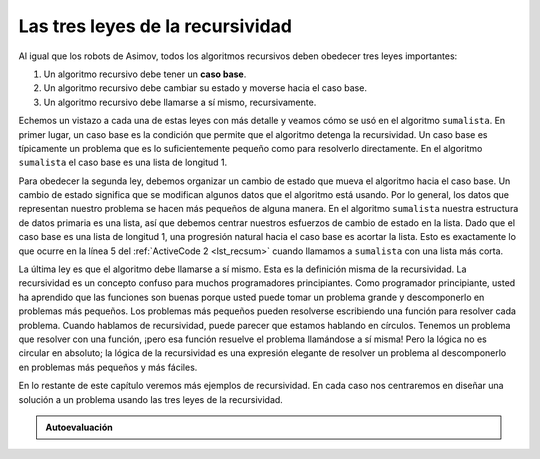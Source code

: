 ..  Copyright (C)  Brad Miller, David Ranum
    This work is licensed under the Creative Commons Attribution-NonCommercial-ShareAlike 4.0 International License. To view a copy of this license, visit http://creativecommons.org/licenses/by-nc-sa/4.0/.


Las tres leyes de la recursividad
~~~~~~~~~~~~~~~~~~~~~~~~~~~~~~~~~

Al igual que los robots de Asimov, todos los algoritmos recursivos deben obedecer tres leyes importantes:

.. Like the robots of Asimov, all recursive algorithms must obey three important laws:

#. Un algoritmo recursivo debe tener un **caso base**.

#. Un algoritmo recursivo debe cambiar su estado y moverse hacia el caso base.

#. Un algoritmo recursivo debe llamarse a sí mismo, recursivamente.

Echemos un vistazo a cada una de estas leyes con más detalle y veamos cómo se usó en el algoritmo ``sumalista``. En primer lugar, un caso base es la condición que permite que el algoritmo detenga la recursividad. Un caso base es típicamente un problema que es lo suficientemente pequeño como para resolverlo directamente. En el algoritmo ``sumalista`` el caso base es una lista de longitud 1.

.. Let’s look at each one of these laws in more detail and see how it was used in the ``sumalista`` algorithm. First, a base case is the condition that allows the algorithm to stop recursing. A base case is typically a problem that is small enough to solve directly. In the ``sumalista`` algorithm the base case is a list of length 1.

Para obedecer la segunda ley, debemos organizar un cambio de estado que mueva el algoritmo hacia el caso base. Un cambio de estado significa que se modifican algunos datos que el algoritmo está usando. Por lo general, los datos que representan nuestro problema se hacen más pequeños de alguna manera. En el algoritmo ``sumalista`` nuestra estructura de datos primaria es una lista, así que debemos centrar nuestros esfuerzos de cambio de estado en la lista. Dado que el caso base es una lista de longitud 1, una progresión natural hacia el caso base es acortar la lista. Esto es exactamente lo que ocurre en la línea 5 del :ref:`ActiveCode 2 <lst_recsum>` cuando llamamos a ``sumalista`` con una lista más corta.

.. To obey the second law, we must arrange for a change of state that moves the algorithm toward the base case. A change of state means that some data that the algorithm is using is modified. Usually the data that represents our problem gets smaller in some way. In the ``sumalista`` algorithm our primary data structure is a list, so we must focus our state-changing efforts on the list. Since the base case is a list of length 1, a natural progression toward the base case is to shorten the list. This is exactly what happens on line 5 of :ref:`ActiveCode 2 <lst_recsum>` when we call ``sumalista`` with a shorter list.

La última ley es que el algoritmo debe llamarse a sí mismo. Esta es la definición misma de la recursividad. La recursividad es un concepto confuso para muchos programadores principiantes. Como programador principiante, usted ha aprendido que las funciones son buenas porque usted puede tomar un problema grande y descomponerlo en problemas más pequeños. Los problemas más pequeños pueden resolverse escribiendo una función para resolver cada problema. Cuando hablamos de recursividad, puede parecer que estamos hablando en círculos. Tenemos un problema que resolver con una función, ¡pero esa función resuelve el problema llamándose a sí misma! Pero la lógica no es circular en absoluto; la lógica de la recursividad es una expresión elegante de resolver un problema al descomponerlo en problemas más pequeños y más fáciles.

.. The final law is that the algorithm must call itself. This is the very definition of recursion. Recursion is a confusing concept to many beginning programmers. As a novice programmer, you have learned that functions are good because you can take a large problem and break it up into smaller problems. The smaller problems can be solved by writing a function to solve each problem. When we talk about recursion it may seem that we are talking ourselves in circles. We have a problem to solve with a function, but that function solves the problem by calling itself! But the logic is not circular at all; the logic of recursion is an elegant expression of solving a problem by breaking it down into a smaller and easier problems.

En lo restante de este capítulo veremos más ejemplos de recursividad. En cada caso nos centraremos en diseñar una solución a un problema usando las tres leyes de la recursividad.

.. In the remainder of this chapter we will look at more examples of recursion. In each case we will focus on designing a solution to a problem by using the three laws of recursion.


.. admonition:: Autoevaluación

   .. mchoice:: question_recsimp_1
      :correct: c
      :answer_a: 6
      :answer_b: 5
      :answer_c: 4
      :answer_d: 3
      :feedback_a: Sólo hay cinco números en la lista, el número de llamadas recursivas no será mayor que el tamaño de la lista.
      :feedback_b: La llamada inicial a sumalista no es una llamada recursiva.
      :feedback_c: La primera llamada recursiva pasa la lista [4,6,8,10], la segunda [6,8,10] y así sucesivamente hasta [10].
      :feedback_d: Esta no sería una cantidad suficiente de llamadas para cubrir todos los números de la lista

      ¿Cuántas llamadas recursivas se realizan al calcular la sumatoria de la lista [2,4,6,8,10]?

   .. mchoice:: question_recsimp_2
      :correct: d
      :answer_a: n == 0
      :answer_b: n == 1
      :answer_c: n &gt;= 0
      :answer_d: n &lt;= 1
      :feedback_a:  Aunque esto funcionaría hay opciones mejores y un poco más eficientes. Dado que fact(1) y fact(0) valen lo mismo.
      :feedback_b: Una buena opción, pero ¿qué pasa si usted llama a fact(0)?
      :feedback_c: Este caso base sería verdadero para todos los números mayores que cero, así que el factorial de cualquier número positivo sería 1.
      :feedback_d: Bien, éste es el más eficiente, e incluso previene que su programa colapse si se intenta calcular el factorial de un número negativo.

      Suponga que usted va a escribir una función recusiva para calcular el factorial de un número. fact(n) devuelve n * n-1 * n-2 * ... , donde el factorial de cero está definido como 1. ¿Cuál sería el caso base más apropiado?
